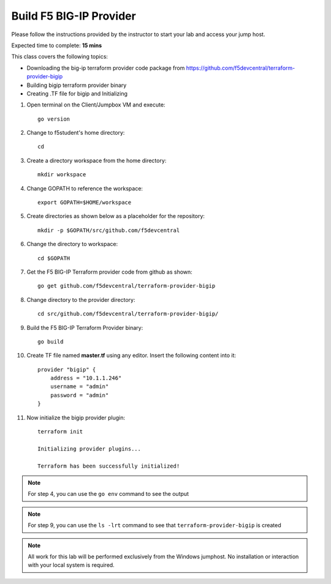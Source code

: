 Build F5 BIG-IP Provider
------------------------

Please follow the instructions provided by the instructor to start your
lab and access your jump host.

Expected time to complete: **15 mins**

This class covers the following topics:

- Downloading the big-ip terraform provider code package from https://github.com/f5devcentral/terraform-provider-bigip
- Building bigip terraform provider binary
- Creating .TF file for bigip and Initializing

#. Open terminal on the Client/Jumpbox VM and execute::

    go version

#. Change to f5student's home directory::

    cd

#. Create a directory workspace from the home directory::
 
    mkdir workspace

#. Change GOPATH to reference the workspace::

    export GOPATH=$HOME/workspace

#. Create directories as shown below as a placeholder for the repository::

    mkdir -p $GOPATH/src/github.com/f5devcentral

#. Change the directory to workspace::

    cd $GOPATH

#. Get the F5 BIG-IP Terraform provider code from github as shown::

    go get github.com/f5devcentral/terraform-provider-bigip

#. Change directory to the provider directory::

    cd src/github.com/f5devcentral/terraform-provider-bigip/

#. Build the F5 BIG-IP Terraform Provider binary::

    go build

#. Create TF file named **master.tf** using any editor. Insert the following content into it::

    provider "bigip" {
        address = "10.1.1.246"
        username = "admin"
        password = "admin"
    }

#. Now initialize the bigip provider plugin::

    terraform init

    Initializing provider plugins...

    Terraform has been successfully initialized!

.. NOTE:: For step 4, you can use the ``go env`` command to see the output

.. NOTE:: For step 9, you can use the ``ls -lrt`` command to see that ``terraform-provider-bigip`` is created

.. NOTE::
 All work for this lab will be performed exclusively from the Windows
 jumphost. No installation or interaction with your local system is
 required.

